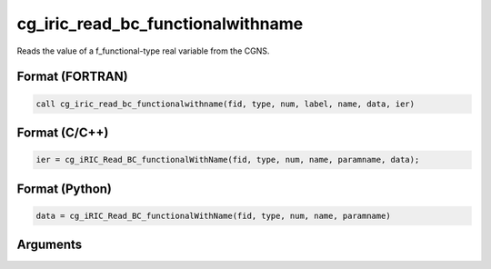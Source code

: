 cg_iric_read_bc_functionalwithname
====================================

Reads the value of a f_functional-type real variable from the CGNS.

Format (FORTRAN)
------------------
.. code-block:: fortran

   call cg_iric_read_bc_functionalwithname(fid, type, num, label, name, data, ier)

Format (C/C++)
----------------
.. code-block:: c

   ier = cg_iRIC_Read_BC_functionalWithName(fid, type, num, name, paramname, data);

Format (Python)
----------------
.. code-block:: python

   data = cg_iRIC_Read_BC_functionalWithName(fid, type, num, name, paramname)

Arguments
---------

.. csv-table:: Arguments of cg_iric_read_bc_functionalwithname
   :file: cg_iric_read_bc_functionalwithname_args.csv
   :header-rows: 1

